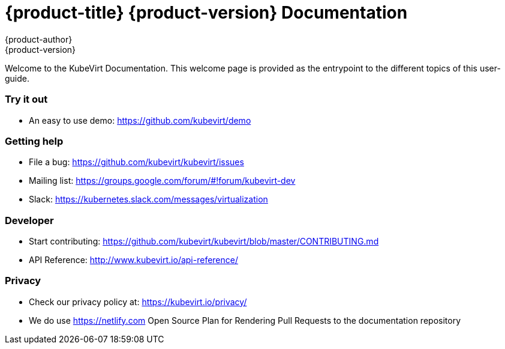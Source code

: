 = {product-title} {product-version} Documentation
{product-author}
{product-version}
:data-uri:
:icons:

Welcome to the KubeVirt Documentation. This welcome page is provided as the entrypoint to the different topics of this user-guide.

Try it out
~~~~~~~~~~

* An easy to use demo: https://github.com/kubevirt/demo

Getting help
~~~~~~~~~~~~

* File a bug: https://github.com/kubevirt/kubevirt/issues
* Mailing list: https://groups.google.com/forum/#!forum/kubevirt-dev
* Slack: https://kubernetes.slack.com/messages/virtualization

Developer
~~~~~~~~~

* Start contributing:
https://github.com/kubevirt/kubevirt/blob/master/CONTRIBUTING.md
* API Reference: http://www.kubevirt.io/api-reference/


Privacy
~~~~~~~

* Check our privacy policy at: https://kubevirt.io/privacy/
* We do use https://netlify.com Open Source Plan for Rendering Pull Requests to the documentation repository
